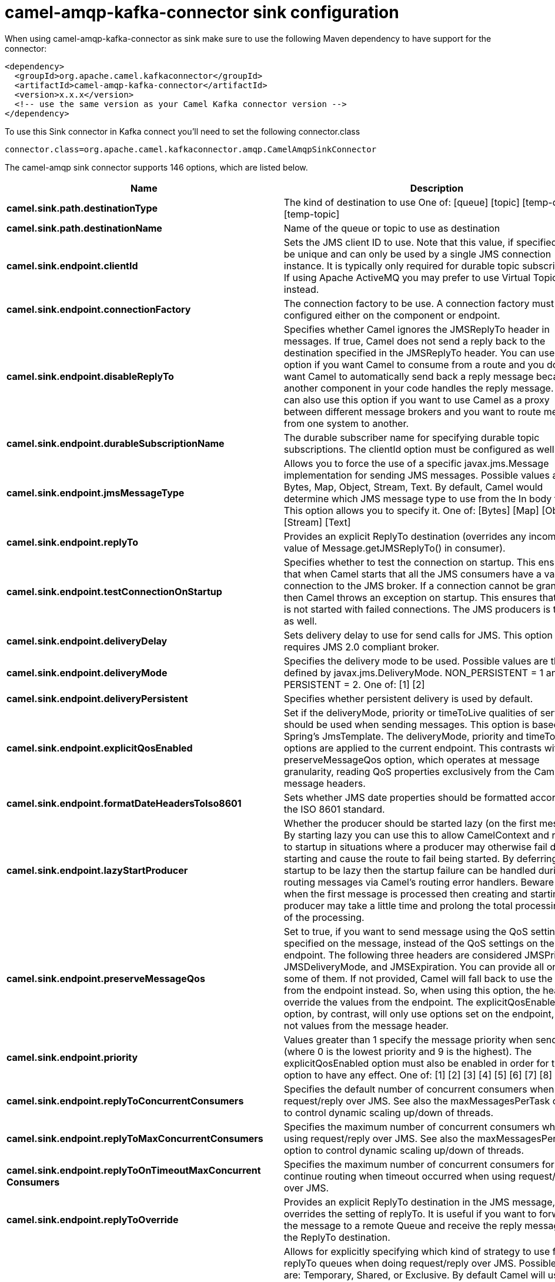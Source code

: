 // kafka-connector options: START
[[camel-amqp-kafka-connector-sink]]
= camel-amqp-kafka-connector sink configuration

When using camel-amqp-kafka-connector as sink make sure to use the following Maven dependency to have support for the connector:

[source,xml]
----
<dependency>
  <groupId>org.apache.camel.kafkaconnector</groupId>
  <artifactId>camel-amqp-kafka-connector</artifactId>
  <version>x.x.x</version>
  <!-- use the same version as your Camel Kafka connector version -->
</dependency>
----

To use this Sink connector in Kafka connect you'll need to set the following connector.class

[source,java]
----
connector.class=org.apache.camel.kafkaconnector.amqp.CamelAmqpSinkConnector
----


The camel-amqp sink connector supports 146 options, which are listed below.



[width="100%",cols="2,5,^1,2",options="header"]
|===
| Name | Description | Default | Priority
| *camel.sink.path.destinationType* | The kind of destination to use One of: [queue] [topic] [temp-queue] [temp-topic] | "queue" | MEDIUM
| *camel.sink.path.destinationName* | Name of the queue or topic to use as destination | null | HIGH
| *camel.sink.endpoint.clientId* | Sets the JMS client ID to use. Note that this value, if specified, must be unique and can only be used by a single JMS connection instance. It is typically only required for durable topic subscriptions. If using Apache ActiveMQ you may prefer to use Virtual Topics instead. | null | MEDIUM
| *camel.sink.endpoint.connectionFactory* | The connection factory to be use. A connection factory must be configured either on the component or endpoint. | null | MEDIUM
| *camel.sink.endpoint.disableReplyTo* | Specifies whether Camel ignores the JMSReplyTo header in messages. If true, Camel does not send a reply back to the destination specified in the JMSReplyTo header. You can use this option if you want Camel to consume from a route and you do not want Camel to automatically send back a reply message because another component in your code handles the reply message. You can also use this option if you want to use Camel as a proxy between different message brokers and you want to route message from one system to another. | false | MEDIUM
| *camel.sink.endpoint.durableSubscriptionName* | The durable subscriber name for specifying durable topic subscriptions. The clientId option must be configured as well. | null | MEDIUM
| *camel.sink.endpoint.jmsMessageType* | Allows you to force the use of a specific javax.jms.Message implementation for sending JMS messages. Possible values are: Bytes, Map, Object, Stream, Text. By default, Camel would determine which JMS message type to use from the In body type. This option allows you to specify it. One of: [Bytes] [Map] [Object] [Stream] [Text] | null | MEDIUM
| *camel.sink.endpoint.replyTo* | Provides an explicit ReplyTo destination (overrides any incoming value of Message.getJMSReplyTo() in consumer). | null | MEDIUM
| *camel.sink.endpoint.testConnectionOnStartup* | Specifies whether to test the connection on startup. This ensures that when Camel starts that all the JMS consumers have a valid connection to the JMS broker. If a connection cannot be granted then Camel throws an exception on startup. This ensures that Camel is not started with failed connections. The JMS producers is tested as well. | false | MEDIUM
| *camel.sink.endpoint.deliveryDelay* | Sets delivery delay to use for send calls for JMS. This option requires JMS 2.0 compliant broker. | -1L | MEDIUM
| *camel.sink.endpoint.deliveryMode* | Specifies the delivery mode to be used. Possible values are those defined by javax.jms.DeliveryMode. NON_PERSISTENT = 1 and PERSISTENT = 2. One of: [1] [2] | null | MEDIUM
| *camel.sink.endpoint.deliveryPersistent* | Specifies whether persistent delivery is used by default. | true | MEDIUM
| *camel.sink.endpoint.explicitQosEnabled* | Set if the deliveryMode, priority or timeToLive qualities of service should be used when sending messages. This option is based on Spring's JmsTemplate. The deliveryMode, priority and timeToLive options are applied to the current endpoint. This contrasts with the preserveMessageQos option, which operates at message granularity, reading QoS properties exclusively from the Camel In message headers. | "false" | MEDIUM
| *camel.sink.endpoint.formatDateHeadersToIso8601* | Sets whether JMS date properties should be formatted according to the ISO 8601 standard. | false | MEDIUM
| *camel.sink.endpoint.lazyStartProducer* | Whether the producer should be started lazy (on the first message). By starting lazy you can use this to allow CamelContext and routes to startup in situations where a producer may otherwise fail during starting and cause the route to fail being started. By deferring this startup to be lazy then the startup failure can be handled during routing messages via Camel's routing error handlers. Beware that when the first message is processed then creating and starting the producer may take a little time and prolong the total processing time of the processing. | false | MEDIUM
| *camel.sink.endpoint.preserveMessageQos* | Set to true, if you want to send message using the QoS settings specified on the message, instead of the QoS settings on the JMS endpoint. The following three headers are considered JMSPriority, JMSDeliveryMode, and JMSExpiration. You can provide all or only some of them. If not provided, Camel will fall back to use the values from the endpoint instead. So, when using this option, the headers override the values from the endpoint. The explicitQosEnabled option, by contrast, will only use options set on the endpoint, and not values from the message header. | false | MEDIUM
| *camel.sink.endpoint.priority* | Values greater than 1 specify the message priority when sending (where 0 is the lowest priority and 9 is the highest). The explicitQosEnabled option must also be enabled in order for this option to have any effect. One of: [1] [2] [3] [4] [5] [6] [7] [8] [9] | 4 | MEDIUM
| *camel.sink.endpoint.replyToConcurrentConsumers* | Specifies the default number of concurrent consumers when doing request/reply over JMS. See also the maxMessagesPerTask option to control dynamic scaling up/down of threads. | 1 | MEDIUM
| *camel.sink.endpoint.replyToMaxConcurrentConsumers* | Specifies the maximum number of concurrent consumers when using request/reply over JMS. See also the maxMessagesPerTask option to control dynamic scaling up/down of threads. | null | MEDIUM
| *camel.sink.endpoint.replyToOnTimeoutMaxConcurrent Consumers* | Specifies the maximum number of concurrent consumers for continue routing when timeout occurred when using request/reply over JMS. | 1 | MEDIUM
| *camel.sink.endpoint.replyToOverride* | Provides an explicit ReplyTo destination in the JMS message, which overrides the setting of replyTo. It is useful if you want to forward the message to a remote Queue and receive the reply message from the ReplyTo destination. | null | MEDIUM
| *camel.sink.endpoint.replyToType* | Allows for explicitly specifying which kind of strategy to use for replyTo queues when doing request/reply over JMS. Possible values are: Temporary, Shared, or Exclusive. By default Camel will use temporary queues. However if replyTo has been configured, then Shared is used by default. This option allows you to use exclusive queues instead of shared ones. See Camel JMS documentation for more details, and especially the notes about the implications if running in a clustered environment, and the fact that Shared reply queues has lower performance than its alternatives Temporary and Exclusive. One of: [Temporary] [Shared] [Exclusive] | null | MEDIUM
| *camel.sink.endpoint.requestTimeout* | The timeout for waiting for a reply when using the InOut Exchange Pattern (in milliseconds). The default is 20 seconds. You can include the header CamelJmsRequestTimeout to override this endpoint configured timeout value, and thus have per message individual timeout values. See also the requestTimeoutCheckerInterval option. | 20000L | MEDIUM
| *camel.sink.endpoint.timeToLive* | When sending messages, specifies the time-to-live of the message (in milliseconds). | -1L | MEDIUM
| *camel.sink.endpoint.allowAdditionalHeaders* | This option is used to allow additional headers which may have values that are invalid according to JMS specification. For example some message systems such as WMQ do this with header names using prefix JMS_IBM_MQMD_ containing values with byte array or other invalid types. You can specify multiple header names separated by comma, and use as suffix for wildcard matching. | null | MEDIUM
| *camel.sink.endpoint.allowNullBody* | Whether to allow sending messages with no body. If this option is false and the message body is null, then an JMSException is thrown. | true | MEDIUM
| *camel.sink.endpoint.alwaysCopyMessage* | If true, Camel will always make a JMS message copy of the message when it is passed to the producer for sending. Copying the message is needed in some situations, such as when a replyToDestinationSelectorName is set (incidentally, Camel will set the alwaysCopyMessage option to true, if a replyToDestinationSelectorName is set) | false | MEDIUM
| *camel.sink.endpoint.correlationProperty* | When using InOut exchange pattern use this JMS property instead of JMSCorrelationID JMS property to correlate messages. If set messages will be correlated solely on the value of this property JMSCorrelationID property will be ignored and not set by Camel. | null | MEDIUM
| *camel.sink.endpoint.disableTimeToLive* | Use this option to force disabling time to live. For example when you do request/reply over JMS, then Camel will by default use the requestTimeout value as time to live on the message being sent. The problem is that the sender and receiver systems have to have their clocks synchronized, so they are in sync. This is not always so easy to archive. So you can use disableTimeToLive=true to not set a time to live value on the sent message. Then the message will not expire on the receiver system. See below in section About time to live for more details. | false | MEDIUM
| *camel.sink.endpoint.forceSendOriginalMessage* | When using mapJmsMessage=false Camel will create a new JMS message to send to a new JMS destination if you touch the headers (get or set) during the route. Set this option to true to force Camel to send the original JMS message that was received. | false | MEDIUM
| *camel.sink.endpoint.includeSentJMSMessageID* | Only applicable when sending to JMS destination using InOnly (eg fire and forget). Enabling this option will enrich the Camel Exchange with the actual JMSMessageID that was used by the JMS client when the message was sent to the JMS destination. | false | MEDIUM
| *camel.sink.endpoint.replyToCacheLevelName* | Sets the cache level by name for the reply consumer when doing request/reply over JMS. This option only applies when using fixed reply queues (not temporary). Camel will by default use: CACHE_CONSUMER for exclusive or shared w/ replyToSelectorName. And CACHE_SESSION for shared without replyToSelectorName. Some JMS brokers such as IBM WebSphere may require to set the replyToCacheLevelName=CACHE_NONE to work. Note: If using temporary queues then CACHE_NONE is not allowed, and you must use a higher value such as CACHE_CONSUMER or CACHE_SESSION. One of: [CACHE_AUTO] [CACHE_CONNECTION] [CACHE_CONSUMER] [CACHE_NONE] [CACHE_SESSION] | null | MEDIUM
| *camel.sink.endpoint.replyToDestinationSelectorName* | Sets the JMS Selector using the fixed name to be used so you can filter out your own replies from the others when using a shared queue (that is, if you are not using a temporary reply queue). | null | MEDIUM
| *camel.sink.endpoint.streamMessageTypeEnabled* | Sets whether StreamMessage type is enabled or not. Message payloads of streaming kind such as files, InputStream, etc will either by sent as BytesMessage or StreamMessage. This option controls which kind will be used. By default BytesMessage is used which enforces the entire message payload to be read into memory. By enabling this option the message payload is read into memory in chunks and each chunk is then written to the StreamMessage until no more data. | false | MEDIUM
| *camel.sink.endpoint.allowSerializedHeaders* | Controls whether or not to include serialized headers. Applies only when transferExchange is true. This requires that the objects are serializable. Camel will exclude any non-serializable objects and log it at WARN level. | false | MEDIUM
| *camel.sink.endpoint.artemisStreamingEnabled* | Whether optimizing for Apache Artemis streaming mode. | true | MEDIUM
| *camel.sink.endpoint.asyncStartListener* | Whether to startup the JmsConsumer message listener asynchronously, when starting a route. For example if a JmsConsumer cannot get a connection to a remote JMS broker, then it may block while retrying and/or failover. This will cause Camel to block while starting routes. By setting this option to true, you will let routes startup, while the JmsConsumer connects to the JMS broker using a dedicated thread in asynchronous mode. If this option is used, then beware that if the connection could not be established, then an exception is logged at WARN level, and the consumer will not be able to receive messages; You can then restart the route to retry. | false | MEDIUM
| *camel.sink.endpoint.asyncStopListener* | Whether to stop the JmsConsumer message listener asynchronously, when stopping a route. | false | MEDIUM
| *camel.sink.endpoint.basicPropertyBinding* | Whether the endpoint should use basic property binding (Camel 2.x) or the newer property binding with additional capabilities | false | MEDIUM
| *camel.sink.endpoint.destinationResolver* | A pluggable org.springframework.jms.support.destination.DestinationResolver that allows you to use your own resolver (for example, to lookup the real destination in a JNDI registry). | null | MEDIUM
| *camel.sink.endpoint.errorHandler* | Specifies a org.springframework.util.ErrorHandler to be invoked in case of any uncaught exceptions thrown while processing a Message. By default these exceptions will be logged at the WARN level, if no errorHandler has been configured. You can configure logging level and whether stack traces should be logged using errorHandlerLoggingLevel and errorHandlerLogStackTrace options. This makes it much easier to configure, than having to code a custom errorHandler. | null | MEDIUM
| *camel.sink.endpoint.exceptionListener* | Specifies the JMS Exception Listener that is to be notified of any underlying JMS exceptions. | null | MEDIUM
| *camel.sink.endpoint.headerFilterStrategy* | To use a custom HeaderFilterStrategy to filter header to and from Camel message. | null | MEDIUM
| *camel.sink.endpoint.idleConsumerLimit* | Specify the limit for the number of consumers that are allowed to be idle at any given time. | 1 | MEDIUM
| *camel.sink.endpoint.idleTaskExecutionLimit* | Specifies the limit for idle executions of a receive task, not having received any message within its execution. If this limit is reached, the task will shut down and leave receiving to other executing tasks (in the case of dynamic scheduling; see the maxConcurrentConsumers setting). There is additional doc available from Spring. | 1 | MEDIUM
| *camel.sink.endpoint.includeAllJMSXProperties* | Whether to include all JMSXxxx properties when mapping from JMS to Camel Message. Setting this to true will include properties such as JMSXAppID, and JMSXUserID etc. Note: If you are using a custom headerFilterStrategy then this option does not apply. | false | MEDIUM
| *camel.sink.endpoint.jmsKeyFormatStrategy* | Pluggable strategy for encoding and decoding JMS keys so they can be compliant with the JMS specification. Camel provides two implementations out of the box: default and passthrough. The default strategy will safely marshal dots and hyphens (. and -). The passthrough strategy leaves the key as is. Can be used for JMS brokers which do not care whether JMS header keys contain illegal characters. You can provide your own implementation of the org.apache.camel.component.jms.JmsKeyFormatStrategy and refer to it using the # notation. One of: [default] [passthrough] | null | MEDIUM
| *camel.sink.endpoint.mapJmsMessage* | Specifies whether Camel should auto map the received JMS message to a suited payload type, such as javax.jms.TextMessage to a String etc. | true | MEDIUM
| *camel.sink.endpoint.maxMessagesPerTask* | The number of messages per task. -1 is unlimited. If you use a range for concurrent consumers (eg min max), then this option can be used to set a value to eg 100 to control how fast the consumers will shrink when less work is required. | -1 | MEDIUM
| *camel.sink.endpoint.messageConverter* | To use a custom Spring org.springframework.jms.support.converter.MessageConverter so you can be in control how to map to/from a javax.jms.Message. | null | MEDIUM
| *camel.sink.endpoint.messageCreatedStrategy* | To use the given MessageCreatedStrategy which are invoked when Camel creates new instances of javax.jms.Message objects when Camel is sending a JMS message. | null | MEDIUM
| *camel.sink.endpoint.messageIdEnabled* | When sending, specifies whether message IDs should be added. This is just an hint to the JMS broker. If the JMS provider accepts this hint, these messages must have the message ID set to null; if the provider ignores the hint, the message ID must be set to its normal unique value. | true | MEDIUM
| *camel.sink.endpoint.messageListenerContainer Factory* | Registry ID of the MessageListenerContainerFactory used to determine what org.springframework.jms.listener.AbstractMessageListenerContainer to use to consume messages. Setting this will automatically set consumerType to Custom. | null | MEDIUM
| *camel.sink.endpoint.messageTimestampEnabled* | Specifies whether timestamps should be enabled by default on sending messages. This is just an hint to the JMS broker. If the JMS provider accepts this hint, these messages must have the timestamp set to zero; if the provider ignores the hint the timestamp must be set to its normal value. | true | MEDIUM
| *camel.sink.endpoint.pubSubNoLocal* | Specifies whether to inhibit the delivery of messages published by its own connection. | false | MEDIUM
| *camel.sink.endpoint.receiveTimeout* | The timeout for receiving messages (in milliseconds). | 1000L | MEDIUM
| *camel.sink.endpoint.recoveryInterval* | Specifies the interval between recovery attempts, i.e. when a connection is being refreshed, in milliseconds. The default is 5000 ms, that is, 5 seconds. | 5000L | MEDIUM
| *camel.sink.endpoint.requestTimeoutCheckerInterval* | Configures how often Camel should check for timed out Exchanges when doing request/reply over JMS. By default Camel checks once per second. But if you must react faster when a timeout occurs, then you can lower this interval, to check more frequently. The timeout is determined by the option requestTimeout. | 1000L | MEDIUM
| *camel.sink.endpoint.synchronous* | Sets whether synchronous processing should be strictly used, or Camel is allowed to use asynchronous processing (if supported). | false | MEDIUM
| *camel.sink.endpoint.transferException* | If enabled and you are using Request Reply messaging (InOut) and an Exchange failed on the consumer side, then the caused Exception will be send back in response as a javax.jms.ObjectMessage. If the client is Camel, the returned Exception is rethrown. This allows you to use Camel JMS as a bridge in your routing - for example, using persistent queues to enable robust routing. Notice that if you also have transferExchange enabled, this option takes precedence. The caught exception is required to be serializable. The original Exception on the consumer side can be wrapped in an outer exception such as org.apache.camel.RuntimeCamelException when returned to the producer. Use this with caution as the data is using Java Object serialization and requires the received to be able to deserialize the data at Class level, which forces a strong coupling between the producers and consumer! | false | MEDIUM
| *camel.sink.endpoint.transferExchange* | You can transfer the exchange over the wire instead of just the body and headers. The following fields are transferred: In body, Out body, Fault body, In headers, Out headers, Fault headers, exchange properties, exchange exception. This requires that the objects are serializable. Camel will exclude any non-serializable objects and log it at WARN level. You must enable this option on both the producer and consumer side, so Camel knows the payloads is an Exchange and not a regular payload. Use this with caution as the data is using Java Object serialization and requires the received to be able to deserialize the data at Class level, which forces a strong coupling between the producers and consumer having to use compatible Camel versions! | false | MEDIUM
| *camel.sink.endpoint.useMessageIDAsCorrelationID* | Specifies whether JMSMessageID should always be used as JMSCorrelationID for InOut messages. | false | MEDIUM
| *camel.sink.endpoint.waitForProvisionCorrelationTo BeUpdatedCounter* | Number of times to wait for provisional correlation id to be updated to the actual correlation id when doing request/reply over JMS and when the option useMessageIDAsCorrelationID is enabled. | 50 | MEDIUM
| *camel.sink.endpoint.waitForProvisionCorrelationTo BeUpdatedThreadSleepingTime* | Interval in millis to sleep each time while waiting for provisional correlation id to be updated. | 100L | MEDIUM
| *camel.sink.endpoint.password* | Password to use with the ConnectionFactory. You can also configure username/password directly on the ConnectionFactory. | null | MEDIUM
| *camel.sink.endpoint.username* | Username to use with the ConnectionFactory. You can also configure username/password directly on the ConnectionFactory. | null | MEDIUM
| *camel.sink.endpoint.transacted* | Specifies whether to use transacted mode | false | MEDIUM
| *camel.sink.endpoint.transactedInOut* | Specifies whether InOut operations (request reply) default to using transacted mode If this flag is set to true, then Spring JmsTemplate will have sessionTransacted set to true, and the acknowledgeMode as transacted on the JmsTemplate used for InOut operations. Note from Spring JMS: that within a JTA transaction, the parameters passed to createQueue, createTopic methods are not taken into account. Depending on the Java EE transaction context, the container makes its own decisions on these values. Analogously, these parameters are not taken into account within a locally managed transaction either, since Spring JMS operates on an existing JMS Session in this case. Setting this flag to true will use a short local JMS transaction when running outside of a managed transaction, and a synchronized local JMS transaction in case of a managed transaction (other than an XA transaction) being present. This has the effect of a local JMS transaction being managed alongside the main transaction (which might be a native JDBC transaction), with the JMS transaction committing right after the main transaction. | false | MEDIUM
| *camel.sink.endpoint.lazyCreateTransactionManager* | If true, Camel will create a JmsTransactionManager, if there is no transactionManager injected when option transacted=true. | true | MEDIUM
| *camel.sink.endpoint.transactionManager* | The Spring transaction manager to use. | null | MEDIUM
| *camel.sink.endpoint.transactionName* | The name of the transaction to use. | null | MEDIUM
| *camel.sink.endpoint.transactionTimeout* | The timeout value of the transaction (in seconds), if using transacted mode. | -1 | MEDIUM
| *camel.component.amqp.clientId* | Sets the JMS client ID to use. Note that this value, if specified, must be unique and can only be used by a single JMS connection instance. It is typically only required for durable topic subscriptions. If using Apache ActiveMQ you may prefer to use Virtual Topics instead. | null | MEDIUM
| *camel.component.amqp.connectionFactory* | The connection factory to be use. A connection factory must be configured either on the component or endpoint. | null | MEDIUM
| *camel.component.amqp.disableReplyTo* | Specifies whether Camel ignores the JMSReplyTo header in messages. If true, Camel does not send a reply back to the destination specified in the JMSReplyTo header. You can use this option if you want Camel to consume from a route and you do not want Camel to automatically send back a reply message because another component in your code handles the reply message. You can also use this option if you want to use Camel as a proxy between different message brokers and you want to route message from one system to another. | false | MEDIUM
| *camel.component.amqp.durableSubscriptionName* | The durable subscriber name for specifying durable topic subscriptions. The clientId option must be configured as well. | null | MEDIUM
| *camel.component.amqp.includeAmqpAnnotations* | Whether to include AMQP annotations when mapping from AMQP to Camel Message. Setting this to true maps AMQP message annotations that contain a JMS_AMQP_MA_ prefix to message headers. Due to limitations in Apache Qpid JMS API, currently delivery annotations are ignored. | false | MEDIUM
| *camel.component.amqp.jmsMessageType* | Allows you to force the use of a specific javax.jms.Message implementation for sending JMS messages. Possible values are: Bytes, Map, Object, Stream, Text. By default, Camel would determine which JMS message type to use from the In body type. This option allows you to specify it. One of: [Bytes] [Map] [Object] [Stream] [Text] | null | MEDIUM
| *camel.component.amqp.replyTo* | Provides an explicit ReplyTo destination (overrides any incoming value of Message.getJMSReplyTo() in consumer). | null | MEDIUM
| *camel.component.amqp.testConnectionOnStartup* | Specifies whether to test the connection on startup. This ensures that when Camel starts that all the JMS consumers have a valid connection to the JMS broker. If a connection cannot be granted then Camel throws an exception on startup. This ensures that Camel is not started with failed connections. The JMS producers is tested as well. | false | MEDIUM
| *camel.component.amqp.deliveryDelay* | Sets delivery delay to use for send calls for JMS. This option requires JMS 2.0 compliant broker. | -1L | MEDIUM
| *camel.component.amqp.deliveryMode* | Specifies the delivery mode to be used. Possible values are those defined by javax.jms.DeliveryMode. NON_PERSISTENT = 1 and PERSISTENT = 2. One of: [1] [2] | null | MEDIUM
| *camel.component.amqp.deliveryPersistent* | Specifies whether persistent delivery is used by default. | true | MEDIUM
| *camel.component.amqp.explicitQosEnabled* | Set if the deliveryMode, priority or timeToLive qualities of service should be used when sending messages. This option is based on Spring's JmsTemplate. The deliveryMode, priority and timeToLive options are applied to the current endpoint. This contrasts with the preserveMessageQos option, which operates at message granularity, reading QoS properties exclusively from the Camel In message headers. | "false" | MEDIUM
| *camel.component.amqp.formatDateHeadersToIso8601* | Sets whether JMS date properties should be formatted according to the ISO 8601 standard. | false | MEDIUM
| *camel.component.amqp.lazyStartProducer* | Whether the producer should be started lazy (on the first message). By starting lazy you can use this to allow CamelContext and routes to startup in situations where a producer may otherwise fail during starting and cause the route to fail being started. By deferring this startup to be lazy then the startup failure can be handled during routing messages via Camel's routing error handlers. Beware that when the first message is processed then creating and starting the producer may take a little time and prolong the total processing time of the processing. | false | MEDIUM
| *camel.component.amqp.preserveMessageQos* | Set to true, if you want to send message using the QoS settings specified on the message, instead of the QoS settings on the JMS endpoint. The following three headers are considered JMSPriority, JMSDeliveryMode, and JMSExpiration. You can provide all or only some of them. If not provided, Camel will fall back to use the values from the endpoint instead. So, when using this option, the headers override the values from the endpoint. The explicitQosEnabled option, by contrast, will only use options set on the endpoint, and not values from the message header. | false | MEDIUM
| *camel.component.amqp.priority* | Values greater than 1 specify the message priority when sending (where 0 is the lowest priority and 9 is the highest). The explicitQosEnabled option must also be enabled in order for this option to have any effect. One of: [1] [2] [3] [4] [5] [6] [7] [8] [9] | 4 | MEDIUM
| *camel.component.amqp.replyToConcurrentConsumers* | Specifies the default number of concurrent consumers when doing request/reply over JMS. See also the maxMessagesPerTask option to control dynamic scaling up/down of threads. | 1 | MEDIUM
| *camel.component.amqp.replyToMaxConcurrentConsumers* | Specifies the maximum number of concurrent consumers when using request/reply over JMS. See also the maxMessagesPerTask option to control dynamic scaling up/down of threads. | null | MEDIUM
| *camel.component.amqp.replyToOnTimeoutMaxConcurrent Consumers* | Specifies the maximum number of concurrent consumers for continue routing when timeout occurred when using request/reply over JMS. | 1 | MEDIUM
| *camel.component.amqp.replyToOverride* | Provides an explicit ReplyTo destination in the JMS message, which overrides the setting of replyTo. It is useful if you want to forward the message to a remote Queue and receive the reply message from the ReplyTo destination. | null | MEDIUM
| *camel.component.amqp.replyToType* | Allows for explicitly specifying which kind of strategy to use for replyTo queues when doing request/reply over JMS. Possible values are: Temporary, Shared, or Exclusive. By default Camel will use temporary queues. However if replyTo has been configured, then Shared is used by default. This option allows you to use exclusive queues instead of shared ones. See Camel JMS documentation for more details, and especially the notes about the implications if running in a clustered environment, and the fact that Shared reply queues has lower performance than its alternatives Temporary and Exclusive. One of: [Temporary] [Shared] [Exclusive] | null | MEDIUM
| *camel.component.amqp.requestTimeout* | The timeout for waiting for a reply when using the InOut Exchange Pattern (in milliseconds). The default is 20 seconds. You can include the header CamelJmsRequestTimeout to override this endpoint configured timeout value, and thus have per message individual timeout values. See also the requestTimeoutCheckerInterval option. | 20000L | MEDIUM
| *camel.component.amqp.timeToLive* | When sending messages, specifies the time-to-live of the message (in milliseconds). | -1L | MEDIUM
| *camel.component.amqp.allowAdditionalHeaders* | This option is used to allow additional headers which may have values that are invalid according to JMS specification. For example some message systems such as WMQ do this with header names using prefix JMS_IBM_MQMD_ containing values with byte array or other invalid types. You can specify multiple header names separated by comma, and use as suffix for wildcard matching. | null | MEDIUM
| *camel.component.amqp.allowNullBody* | Whether to allow sending messages with no body. If this option is false and the message body is null, then an JMSException is thrown. | true | MEDIUM
| *camel.component.amqp.alwaysCopyMessage* | If true, Camel will always make a JMS message copy of the message when it is passed to the producer for sending. Copying the message is needed in some situations, such as when a replyToDestinationSelectorName is set (incidentally, Camel will set the alwaysCopyMessage option to true, if a replyToDestinationSelectorName is set) | false | MEDIUM
| *camel.component.amqp.correlationProperty* | When using InOut exchange pattern use this JMS property instead of JMSCorrelationID JMS property to correlate messages. If set messages will be correlated solely on the value of this property JMSCorrelationID property will be ignored and not set by Camel. | null | MEDIUM
| *camel.component.amqp.disableTimeToLive* | Use this option to force disabling time to live. For example when you do request/reply over JMS, then Camel will by default use the requestTimeout value as time to live on the message being sent. The problem is that the sender and receiver systems have to have their clocks synchronized, so they are in sync. This is not always so easy to archive. So you can use disableTimeToLive=true to not set a time to live value on the sent message. Then the message will not expire on the receiver system. See below in section About time to live for more details. | false | MEDIUM
| *camel.component.amqp.forceSendOriginalMessage* | When using mapJmsMessage=false Camel will create a new JMS message to send to a new JMS destination if you touch the headers (get or set) during the route. Set this option to true to force Camel to send the original JMS message that was received. | false | MEDIUM
| *camel.component.amqp.includeSentJMSMessageID* | Only applicable when sending to JMS destination using InOnly (eg fire and forget). Enabling this option will enrich the Camel Exchange with the actual JMSMessageID that was used by the JMS client when the message was sent to the JMS destination. | false | MEDIUM
| *camel.component.amqp.replyToCacheLevelName* | Sets the cache level by name for the reply consumer when doing request/reply over JMS. This option only applies when using fixed reply queues (not temporary). Camel will by default use: CACHE_CONSUMER for exclusive or shared w/ replyToSelectorName. And CACHE_SESSION for shared without replyToSelectorName. Some JMS brokers such as IBM WebSphere may require to set the replyToCacheLevelName=CACHE_NONE to work. Note: If using temporary queues then CACHE_NONE is not allowed, and you must use a higher value such as CACHE_CONSUMER or CACHE_SESSION. One of: [CACHE_AUTO] [CACHE_CONNECTION] [CACHE_CONSUMER] [CACHE_NONE] [CACHE_SESSION] | null | MEDIUM
| *camel.component.amqp.replyToDestinationSelector Name* | Sets the JMS Selector using the fixed name to be used so you can filter out your own replies from the others when using a shared queue (that is, if you are not using a temporary reply queue). | null | MEDIUM
| *camel.component.amqp.streamMessageTypeEnabled* | Sets whether StreamMessage type is enabled or not. Message payloads of streaming kind such as files, InputStream, etc will either by sent as BytesMessage or StreamMessage. This option controls which kind will be used. By default BytesMessage is used which enforces the entire message payload to be read into memory. By enabling this option the message payload is read into memory in chunks and each chunk is then written to the StreamMessage until no more data. | false | MEDIUM
| *camel.component.amqp.allowAutoWiredConnection Factory* | Whether to auto-discover ConnectionFactory from the registry, if no connection factory has been configured. If only one instance of ConnectionFactory is found then it will be used. This is enabled by default. | true | MEDIUM
| *camel.component.amqp.allowAutoWiredDestination Resolver* | Whether to auto-discover DestinationResolver from the registry, if no destination resolver has been configured. If only one instance of DestinationResolver is found then it will be used. This is enabled by default. | true | MEDIUM
| *camel.component.amqp.allowSerializedHeaders* | Controls whether or not to include serialized headers. Applies only when transferExchange is true. This requires that the objects are serializable. Camel will exclude any non-serializable objects and log it at WARN level. | false | MEDIUM
| *camel.component.amqp.artemisStreamingEnabled* | Whether optimizing for Apache Artemis streaming mode. | true | MEDIUM
| *camel.component.amqp.asyncStartListener* | Whether to startup the JmsConsumer message listener asynchronously, when starting a route. For example if a JmsConsumer cannot get a connection to a remote JMS broker, then it may block while retrying and/or failover. This will cause Camel to block while starting routes. By setting this option to true, you will let routes startup, while the JmsConsumer connects to the JMS broker using a dedicated thread in asynchronous mode. If this option is used, then beware that if the connection could not be established, then an exception is logged at WARN level, and the consumer will not be able to receive messages; You can then restart the route to retry. | false | MEDIUM
| *camel.component.amqp.asyncStopListener* | Whether to stop the JmsConsumer message listener asynchronously, when stopping a route. | false | MEDIUM
| *camel.component.amqp.basicPropertyBinding* | Whether the component should use basic property binding (Camel 2.x) or the newer property binding with additional capabilities | false | LOW
| *camel.component.amqp.configuration* | To use a shared JMS configuration | null | MEDIUM
| *camel.component.amqp.destinationResolver* | A pluggable org.springframework.jms.support.destination.DestinationResolver that allows you to use your own resolver (for example, to lookup the real destination in a JNDI registry). | null | MEDIUM
| *camel.component.amqp.errorHandler* | Specifies a org.springframework.util.ErrorHandler to be invoked in case of any uncaught exceptions thrown while processing a Message. By default these exceptions will be logged at the WARN level, if no errorHandler has been configured. You can configure logging level and whether stack traces should be logged using errorHandlerLoggingLevel and errorHandlerLogStackTrace options. This makes it much easier to configure, than having to code a custom errorHandler. | null | MEDIUM
| *camel.component.amqp.exceptionListener* | Specifies the JMS Exception Listener that is to be notified of any underlying JMS exceptions. | null | MEDIUM
| *camel.component.amqp.idleConsumerLimit* | Specify the limit for the number of consumers that are allowed to be idle at any given time. | 1 | MEDIUM
| *camel.component.amqp.idleTaskExecutionLimit* | Specifies the limit for idle executions of a receive task, not having received any message within its execution. If this limit is reached, the task will shut down and leave receiving to other executing tasks (in the case of dynamic scheduling; see the maxConcurrentConsumers setting). There is additional doc available from Spring. | 1 | MEDIUM
| *camel.component.amqp.includeAllJMSXProperties* | Whether to include all JMSXxxx properties when mapping from JMS to Camel Message. Setting this to true will include properties such as JMSXAppID, and JMSXUserID etc. Note: If you are using a custom headerFilterStrategy then this option does not apply. | false | MEDIUM
| *camel.component.amqp.jmsKeyFormatStrategy* | Pluggable strategy for encoding and decoding JMS keys so they can be compliant with the JMS specification. Camel provides two implementations out of the box: default and passthrough. The default strategy will safely marshal dots and hyphens (. and -). The passthrough strategy leaves the key as is. Can be used for JMS brokers which do not care whether JMS header keys contain illegal characters. You can provide your own implementation of the org.apache.camel.component.jms.JmsKeyFormatStrategy and refer to it using the # notation. One of: [default] [passthrough] | null | MEDIUM
| *camel.component.amqp.mapJmsMessage* | Specifies whether Camel should auto map the received JMS message to a suited payload type, such as javax.jms.TextMessage to a String etc. | true | MEDIUM
| *camel.component.amqp.maxMessagesPerTask* | The number of messages per task. -1 is unlimited. If you use a range for concurrent consumers (eg min max), then this option can be used to set a value to eg 100 to control how fast the consumers will shrink when less work is required. | -1 | MEDIUM
| *camel.component.amqp.messageConverter* | To use a custom Spring org.springframework.jms.support.converter.MessageConverter so you can be in control how to map to/from a javax.jms.Message. | null | MEDIUM
| *camel.component.amqp.messageCreatedStrategy* | To use the given MessageCreatedStrategy which are invoked when Camel creates new instances of javax.jms.Message objects when Camel is sending a JMS message. | null | MEDIUM
| *camel.component.amqp.messageIdEnabled* | When sending, specifies whether message IDs should be added. This is just an hint to the JMS broker. If the JMS provider accepts this hint, these messages must have the message ID set to null; if the provider ignores the hint, the message ID must be set to its normal unique value. | true | MEDIUM
| *camel.component.amqp.messageListenerContainer Factory* | Registry ID of the MessageListenerContainerFactory used to determine what org.springframework.jms.listener.AbstractMessageListenerContainer to use to consume messages. Setting this will automatically set consumerType to Custom. | null | MEDIUM
| *camel.component.amqp.messageTimestampEnabled* | Specifies whether timestamps should be enabled by default on sending messages. This is just an hint to the JMS broker. If the JMS provider accepts this hint, these messages must have the timestamp set to zero; if the provider ignores the hint the timestamp must be set to its normal value. | true | MEDIUM
| *camel.component.amqp.pubSubNoLocal* | Specifies whether to inhibit the delivery of messages published by its own connection. | false | MEDIUM
| *camel.component.amqp.queueBrowseStrategy* | To use a custom QueueBrowseStrategy when browsing queues | null | MEDIUM
| *camel.component.amqp.receiveTimeout* | The timeout for receiving messages (in milliseconds). | 1000L | MEDIUM
| *camel.component.amqp.recoveryInterval* | Specifies the interval between recovery attempts, i.e. when a connection is being refreshed, in milliseconds. The default is 5000 ms, that is, 5 seconds. | 5000L | MEDIUM
| *camel.component.amqp.requestTimeoutCheckerInterval* | Configures how often Camel should check for timed out Exchanges when doing request/reply over JMS. By default Camel checks once per second. But if you must react faster when a timeout occurs, then you can lower this interval, to check more frequently. The timeout is determined by the option requestTimeout. | 1000L | MEDIUM
| *camel.component.amqp.transferException* | If enabled and you are using Request Reply messaging (InOut) and an Exchange failed on the consumer side, then the caused Exception will be send back in response as a javax.jms.ObjectMessage. If the client is Camel, the returned Exception is rethrown. This allows you to use Camel JMS as a bridge in your routing - for example, using persistent queues to enable robust routing. Notice that if you also have transferExchange enabled, this option takes precedence. The caught exception is required to be serializable. The original Exception on the consumer side can be wrapped in an outer exception such as org.apache.camel.RuntimeCamelException when returned to the producer. Use this with caution as the data is using Java Object serialization and requires the received to be able to deserialize the data at Class level, which forces a strong coupling between the producers and consumer! | false | MEDIUM
| *camel.component.amqp.transferExchange* | You can transfer the exchange over the wire instead of just the body and headers. The following fields are transferred: In body, Out body, Fault body, In headers, Out headers, Fault headers, exchange properties, exchange exception. This requires that the objects are serializable. Camel will exclude any non-serializable objects and log it at WARN level. You must enable this option on both the producer and consumer side, so Camel knows the payloads is an Exchange and not a regular payload. Use this with caution as the data is using Java Object serialization and requires the received to be able to deserialize the data at Class level, which forces a strong coupling between the producers and consumer having to use compatible Camel versions! | false | MEDIUM
| *camel.component.amqp.useMessageIDAsCorrelationID* | Specifies whether JMSMessageID should always be used as JMSCorrelationID for InOut messages. | false | MEDIUM
| *camel.component.amqp.waitForProvisionCorrelationTo BeUpdatedCounter* | Number of times to wait for provisional correlation id to be updated to the actual correlation id when doing request/reply over JMS and when the option useMessageIDAsCorrelationID is enabled. | 50 | MEDIUM
| *camel.component.amqp.waitForProvisionCorrelationTo BeUpdatedThreadSleepingTime* | Interval in millis to sleep each time while waiting for provisional correlation id to be updated. | 100L | MEDIUM
| *camel.component.amqp.headerFilterStrategy* | To use a custom org.apache.camel.spi.HeaderFilterStrategy to filter header to and from Camel message. | null | MEDIUM
| *camel.component.amqp.password* | Password to use with the ConnectionFactory. You can also configure username/password directly on the ConnectionFactory. | null | MEDIUM
| *camel.component.amqp.username* | Username to use with the ConnectionFactory. You can also configure username/password directly on the ConnectionFactory. | null | MEDIUM
| *camel.component.amqp.transacted* | Specifies whether to use transacted mode | false | MEDIUM
| *camel.component.amqp.transactedInOut* | Specifies whether InOut operations (request reply) default to using transacted mode If this flag is set to true, then Spring JmsTemplate will have sessionTransacted set to true, and the acknowledgeMode as transacted on the JmsTemplate used for InOut operations. Note from Spring JMS: that within a JTA transaction, the parameters passed to createQueue, createTopic methods are not taken into account. Depending on the Java EE transaction context, the container makes its own decisions on these values. Analogously, these parameters are not taken into account within a locally managed transaction either, since Spring JMS operates on an existing JMS Session in this case. Setting this flag to true will use a short local JMS transaction when running outside of a managed transaction, and a synchronized local JMS transaction in case of a managed transaction (other than an XA transaction) being present. This has the effect of a local JMS transaction being managed alongside the main transaction (which might be a native JDBC transaction), with the JMS transaction committing right after the main transaction. | false | MEDIUM
| *camel.component.amqp.lazyCreateTransactionManager* | If true, Camel will create a JmsTransactionManager, if there is no transactionManager injected when option transacted=true. | true | MEDIUM
| *camel.component.amqp.transactionManager* | The Spring transaction manager to use. | null | MEDIUM
| *camel.component.amqp.transactionName* | The name of the transaction to use. | null | MEDIUM
| *camel.component.amqp.transactionTimeout* | The timeout value of the transaction (in seconds), if using transacted mode. | -1 | MEDIUM
|===



The camel-amqp sink connector has no converters out of the box.





The camel-amqp sink connector has no transforms out of the box.





The camel-amqp sink connector has no aggregation strategies out of the box.
// kafka-connector options: END
